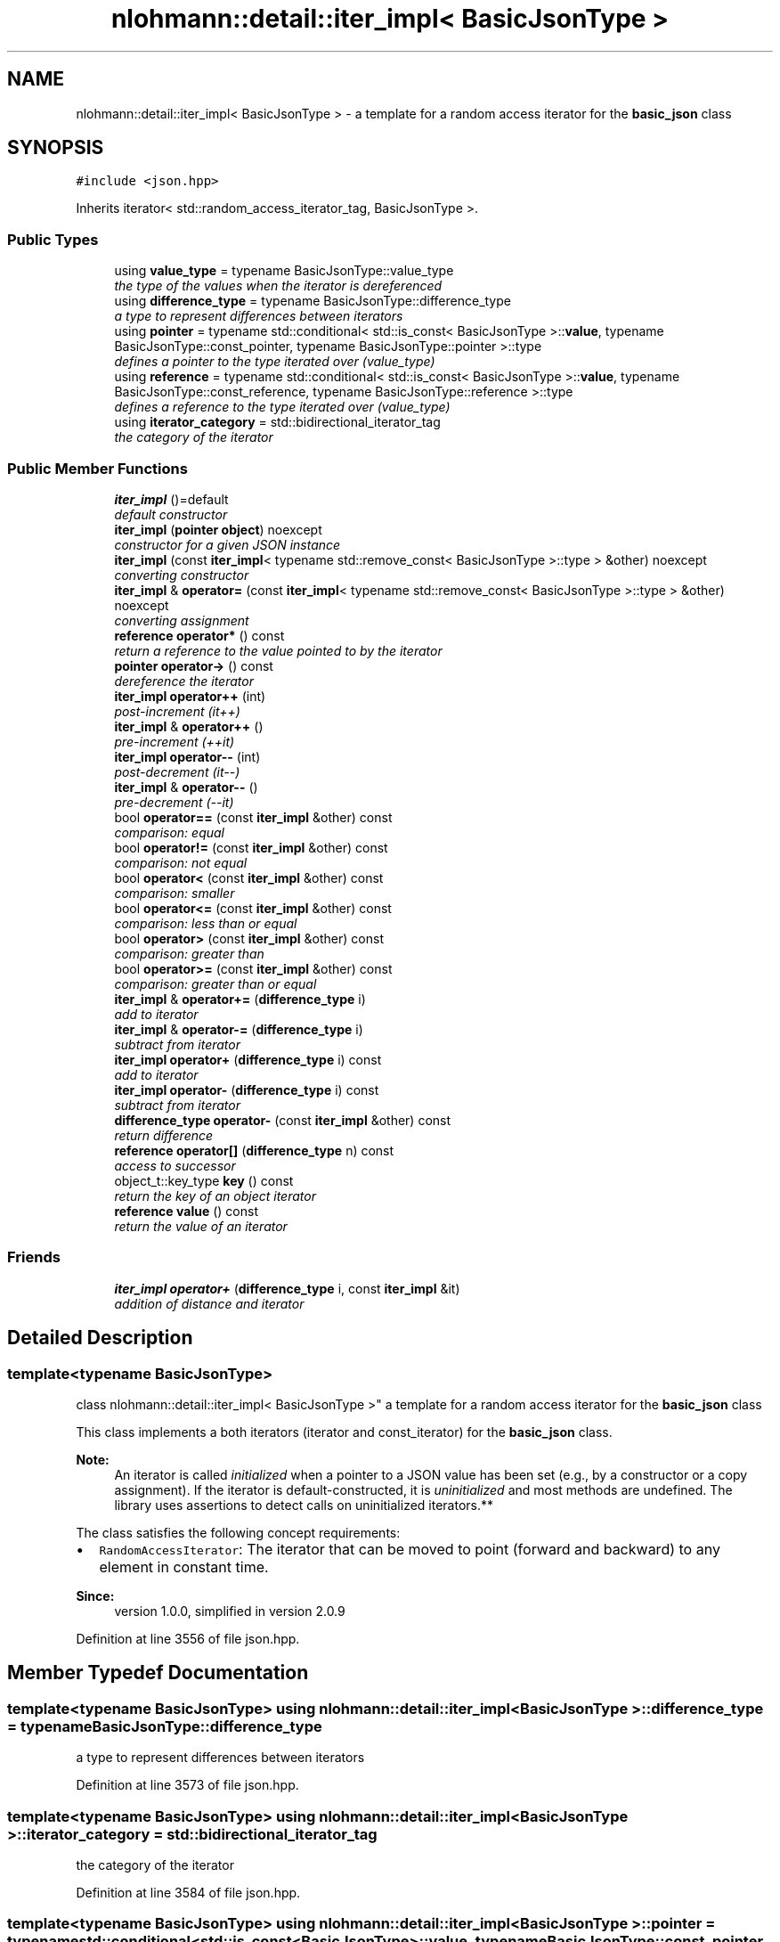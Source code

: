 .TH "nlohmann::detail::iter_impl< BasicJsonType >" 3 "Tue Aug 8 2017" "Version 1.0" "COM-Express I2C Stack" \" -*- nroff -*-
.ad l
.nh
.SH NAME
nlohmann::detail::iter_impl< BasicJsonType > \- a template for a random access iterator for the \fBbasic_json\fP class  

.SH SYNOPSIS
.br
.PP
.PP
\fC#include <json\&.hpp>\fP
.PP
Inherits iterator< std::random_access_iterator_tag, BasicJsonType >\&.
.SS "Public Types"

.in +1c
.ti -1c
.RI "using \fBvalue_type\fP = typename BasicJsonType::value_type"
.br
.RI "\fIthe type of the values when the iterator is dereferenced \fP"
.ti -1c
.RI "using \fBdifference_type\fP = typename BasicJsonType::difference_type"
.br
.RI "\fIa type to represent differences between iterators \fP"
.ti -1c
.RI "using \fBpointer\fP = typename std::conditional< std::is_const< BasicJsonType >::\fBvalue\fP, typename BasicJsonType::const_pointer, typename BasicJsonType::pointer >::type"
.br
.RI "\fIdefines a pointer to the type iterated over (value_type) \fP"
.ti -1c
.RI "using \fBreference\fP = typename std::conditional< std::is_const< BasicJsonType >::\fBvalue\fP, typename BasicJsonType::const_reference, typename BasicJsonType::reference >::type"
.br
.RI "\fIdefines a reference to the type iterated over (value_type) \fP"
.ti -1c
.RI "using \fBiterator_category\fP = std::bidirectional_iterator_tag"
.br
.RI "\fIthe category of the iterator \fP"
.in -1c
.SS "Public Member Functions"

.in +1c
.ti -1c
.RI "\fBiter_impl\fP ()=default"
.br
.RI "\fIdefault constructor \fP"
.ti -1c
.RI "\fBiter_impl\fP (\fBpointer\fP \fBobject\fP) noexcept"
.br
.RI "\fIconstructor for a given JSON instance \fP"
.ti -1c
.RI "\fBiter_impl\fP (const \fBiter_impl\fP< typename std::remove_const< BasicJsonType >::type > &other) noexcept"
.br
.RI "\fIconverting constructor \fP"
.ti -1c
.RI "\fBiter_impl\fP & \fBoperator=\fP (const \fBiter_impl\fP< typename std::remove_const< BasicJsonType >::type > &other) noexcept"
.br
.RI "\fIconverting assignment \fP"
.ti -1c
.RI "\fBreference\fP \fBoperator*\fP () const "
.br
.RI "\fIreturn a reference to the value pointed to by the iterator \fP"
.ti -1c
.RI "\fBpointer\fP \fBoperator\->\fP () const "
.br
.RI "\fIdereference the iterator \fP"
.ti -1c
.RI "\fBiter_impl\fP \fBoperator++\fP (int)"
.br
.RI "\fIpost-increment (it++) \fP"
.ti -1c
.RI "\fBiter_impl\fP & \fBoperator++\fP ()"
.br
.RI "\fIpre-increment (++it) \fP"
.ti -1c
.RI "\fBiter_impl\fP \fBoperator\-\-\fP (int)"
.br
.RI "\fIpost-decrement (it--) \fP"
.ti -1c
.RI "\fBiter_impl\fP & \fBoperator\-\-\fP ()"
.br
.RI "\fIpre-decrement (--it) \fP"
.ti -1c
.RI "bool \fBoperator==\fP (const \fBiter_impl\fP &other) const "
.br
.RI "\fIcomparison: equal \fP"
.ti -1c
.RI "bool \fBoperator!=\fP (const \fBiter_impl\fP &other) const "
.br
.RI "\fIcomparison: not equal \fP"
.ti -1c
.RI "bool \fBoperator<\fP (const \fBiter_impl\fP &other) const "
.br
.RI "\fIcomparison: smaller \fP"
.ti -1c
.RI "bool \fBoperator<=\fP (const \fBiter_impl\fP &other) const "
.br
.RI "\fIcomparison: less than or equal \fP"
.ti -1c
.RI "bool \fBoperator>\fP (const \fBiter_impl\fP &other) const "
.br
.RI "\fIcomparison: greater than \fP"
.ti -1c
.RI "bool \fBoperator>=\fP (const \fBiter_impl\fP &other) const "
.br
.RI "\fIcomparison: greater than or equal \fP"
.ti -1c
.RI "\fBiter_impl\fP & \fBoperator+=\fP (\fBdifference_type\fP i)"
.br
.RI "\fIadd to iterator \fP"
.ti -1c
.RI "\fBiter_impl\fP & \fBoperator\-=\fP (\fBdifference_type\fP i)"
.br
.RI "\fIsubtract from iterator \fP"
.ti -1c
.RI "\fBiter_impl\fP \fBoperator+\fP (\fBdifference_type\fP i) const "
.br
.RI "\fIadd to iterator \fP"
.ti -1c
.RI "\fBiter_impl\fP \fBoperator\-\fP (\fBdifference_type\fP i) const "
.br
.RI "\fIsubtract from iterator \fP"
.ti -1c
.RI "\fBdifference_type\fP \fBoperator\-\fP (const \fBiter_impl\fP &other) const "
.br
.RI "\fIreturn difference \fP"
.ti -1c
.RI "\fBreference\fP \fBoperator[]\fP (\fBdifference_type\fP n) const "
.br
.RI "\fIaccess to successor \fP"
.ti -1c
.RI "object_t::key_type \fBkey\fP () const "
.br
.RI "\fIreturn the key of an object iterator \fP"
.ti -1c
.RI "\fBreference\fP \fBvalue\fP () const "
.br
.RI "\fIreturn the value of an iterator \fP"
.in -1c
.SS "Friends"

.in +1c
.ti -1c
.RI "\fBiter_impl\fP \fBoperator+\fP (\fBdifference_type\fP i, const \fBiter_impl\fP &it)"
.br
.RI "\fIaddition of distance and iterator \fP"
.in -1c
.SH "Detailed Description"
.PP 

.SS "template<typename BasicJsonType>
.br
class nlohmann::detail::iter_impl< BasicJsonType >"
a template for a random access iterator for the \fBbasic_json\fP class 

This class implements a both iterators (iterator and const_iterator) for the \fBbasic_json\fP class\&.
.PP
\fBNote:\fP
.RS 4
An iterator is called \fIinitialized\fP when a pointer to a JSON value has been set (e\&.g\&., by a constructor or a copy assignment)\&. If the iterator is default-constructed, it is \fIuninitialized\fP and most methods are undefined\&. The library uses assertions to detect calls on uninitialized iterators\&.**
.RE
.PP
The class satisfies the following concept requirements:
.IP "\(bu" 2
\fCRandomAccessIterator\fP: The iterator that can be moved to point (forward and backward) to any element in constant time\&.
.PP
.PP
\fBSince:\fP
.RS 4
version 1\&.0\&.0, simplified in version 2\&.0\&.9 
.RE
.PP

.PP
Definition at line 3556 of file json\&.hpp\&.
.SH "Member Typedef Documentation"
.PP 
.SS "template<typename BasicJsonType> using \fBnlohmann::detail::iter_impl\fP< BasicJsonType >::\fBdifference_type\fP =  typename BasicJsonType::difference_type"

.PP
a type to represent differences between iterators 
.PP
Definition at line 3573 of file json\&.hpp\&.
.SS "template<typename BasicJsonType> using \fBnlohmann::detail::iter_impl\fP< BasicJsonType >::\fBiterator_category\fP =  std::bidirectional_iterator_tag"

.PP
the category of the iterator 
.PP
Definition at line 3584 of file json\&.hpp\&.
.SS "template<typename BasicJsonType> using \fBnlohmann::detail::iter_impl\fP< BasicJsonType >::\fBpointer\fP =  typename std::conditional<std::is_const<BasicJsonType>::\fBvalue\fP, typename BasicJsonType::const_pointer, typename BasicJsonType::pointer>::type"

.PP
defines a pointer to the type iterated over (value_type) 
.PP
Definition at line 3577 of file json\&.hpp\&.
.SS "template<typename BasicJsonType> using \fBnlohmann::detail::iter_impl\fP< BasicJsonType >::\fBreference\fP =  typename std::conditional<std::is_const<BasicJsonType>::\fBvalue\fP, typename BasicJsonType::const_reference, typename BasicJsonType::reference>::type"

.PP
defines a reference to the type iterated over (value_type) 
.PP
Definition at line 3582 of file json\&.hpp\&.
.SS "template<typename BasicJsonType> using \fBnlohmann::detail::iter_impl\fP< BasicJsonType >::\fBvalue_type\fP =  typename BasicJsonType::value_type"

.PP
the type of the values when the iterator is dereferenced 
.PP
Definition at line 3571 of file json\&.hpp\&.
.SH "Constructor & Destructor Documentation"
.PP 
.SS "template<typename BasicJsonType> \fBiter_impl\fP< typename std::conditional< std::is_const< BasicJsonType >::\fBvalue\fP, typename std::remove_const< BasicJsonType >::type, const BasicJsonType >::type > ()\fC [default]\fP"

.PP
default constructor allow \fBbasic_json\fP to access private members 
.PP
Definition at line 3559 of file json\&.hpp\&.
.SS "template<typename BasicJsonType> \fBnlohmann::detail::iter_impl\fP< BasicJsonType >::\fBiter_impl\fP (\fBpointer\fP object)\fC [inline]\fP, \fC [explicit]\fP, \fC [noexcept]\fP"

.PP
constructor for a given JSON instance 
.PP
\fBParameters:\fP
.RS 4
\fIobject\fP pointer to a JSON object for this iterator 
.RE
.PP
\fBPrecondition:\fP
.RS 4
object != nullptr 
.RE
.PP
\fBPostcondition:\fP
.RS 4
The iterator is initialized; i\&.e\&. \fCm_object != nullptr\fP\&. 
.RE
.PP

.PP
Definition at line 3595 of file json\&.hpp\&.
.SS "template<typename BasicJsonType> \fBnlohmann::detail::iter_impl\fP< BasicJsonType >::\fBiter_impl\fP (const \fBiter_impl\fP< typename std::remove_const< BasicJsonType >::type > & other)\fC [inline]\fP, \fC [noexcept]\fP"

.PP
converting constructor 
.PP
\fBNote:\fP
.RS 4
The conventional copy constructor and copy assignment are implicitly defined\&. Combined with the following converting constructor and assignment, they support: (1) copy from iterator to iterator, (2) copy from const iterator to const iterator, and (3) conversion from iterator to const iterator\&. However conversion from const iterator to iterator is not defined\&.
.RE
.PP
\fBParameters:\fP
.RS 4
\fIother\fP non-const iterator to copy from 
.RE
.PP
\fBNote:\fP
.RS 4
It is not checked whether \fIother\fP is initialized\&. 
.RE
.PP

.PP
Definition at line 3635 of file json\&.hpp\&.
.SH "Member Function Documentation"
.PP 
.SS "template<typename BasicJsonType> object_t::key_type \fBnlohmann::detail::iter_impl\fP< BasicJsonType >::key () const\fC [inline]\fP"

.PP
return the key of an object iterator 
.PP
\fBPrecondition:\fP
.RS 4
The iterator is initialized; i\&.e\&. \fCm_object != nullptr\fP\&. 
.RE
.PP

.PP
Definition at line 4122 of file json\&.hpp\&.
.SS "template<typename BasicJsonType> bool \fBnlohmann::detail::iter_impl\fP< BasicJsonType >::operator!= (const \fBiter_impl\fP< BasicJsonType > & other) const\fC [inline]\fP"

.PP
comparison: not equal 
.PP
\fBPrecondition:\fP
.RS 4
The iterator is initialized; i\&.e\&. \fCm_object != nullptr\fP\&. 
.RE
.PP

.PP
Definition at line 3916 of file json\&.hpp\&.
.SS "template<typename BasicJsonType> \fBreference\fP \fBnlohmann::detail::iter_impl\fP< BasicJsonType >::operator* () const\fC [inline]\fP"

.PP
return a reference to the value pointed to by the iterator 
.PP
\fBPrecondition:\fP
.RS 4
The iterator is initialized; i\&.e\&. \fCm_object != nullptr\fP\&. 
.RE
.PP

.PP
Definition at line 3724 of file json\&.hpp\&.
.SS "template<typename BasicJsonType> \fBiter_impl\fP \fBnlohmann::detail::iter_impl\fP< BasicJsonType >::operator+ (\fBdifference_type\fP i) const\fC [inline]\fP"

.PP
add to iterator 
.PP
\fBPrecondition:\fP
.RS 4
The iterator is initialized; i\&.e\&. \fCm_object != nullptr\fP\&. 
.RE
.PP

.PP
Definition at line 4025 of file json\&.hpp\&.
.SS "template<typename BasicJsonType> \fBiter_impl\fP \fBnlohmann::detail::iter_impl\fP< BasicJsonType >::operator++ (int)\fC [inline]\fP"

.PP
post-increment (it++) 
.PP
\fBPrecondition:\fP
.RS 4
The iterator is initialized; i\&.e\&. \fCm_object != nullptr\fP\&. 
.RE
.PP

.PP
Definition at line 3797 of file json\&.hpp\&.
.SS "template<typename BasicJsonType> \fBiter_impl\fP& \fBnlohmann::detail::iter_impl\fP< BasicJsonType >::operator++ ()\fC [inline]\fP"

.PP
pre-increment (++it) 
.PP
\fBPrecondition:\fP
.RS 4
The iterator is initialized; i\&.e\&. \fCm_object != nullptr\fP\&. 
.RE
.PP

.PP
Definition at line 3808 of file json\&.hpp\&.
.SS "template<typename BasicJsonType> \fBiter_impl\fP& \fBnlohmann::detail::iter_impl\fP< BasicJsonType >::operator+= (\fBdifference_type\fP i)\fC [inline]\fP"

.PP
add to iterator 
.PP
\fBPrecondition:\fP
.RS 4
The iterator is initialized; i\&.e\&. \fCm_object != nullptr\fP\&. 
.RE
.PP

.PP
Definition at line 3985 of file json\&.hpp\&.
.SS "template<typename BasicJsonType> \fBiter_impl\fP \fBnlohmann::detail::iter_impl\fP< BasicJsonType >::operator\- (\fBdifference_type\fP i) const\fC [inline]\fP"

.PP
subtract from iterator 
.PP
\fBPrecondition:\fP
.RS 4
The iterator is initialized; i\&.e\&. \fCm_object != nullptr\fP\&. 
.RE
.PP

.PP
Definition at line 4047 of file json\&.hpp\&.
.SS "template<typename BasicJsonType> \fBdifference_type\fP \fBnlohmann::detail::iter_impl\fP< BasicJsonType >::operator\- (const \fBiter_impl\fP< BasicJsonType > & other) const\fC [inline]\fP"

.PP
return difference 
.PP
\fBPrecondition:\fP
.RS 4
The iterator is initialized; i\&.e\&. \fCm_object != nullptr\fP\&. 
.RE
.PP

.PP
Definition at line 4058 of file json\&.hpp\&.
.SS "template<typename BasicJsonType> \fBiter_impl\fP \fBnlohmann::detail::iter_impl\fP< BasicJsonType >::operator\-\- (int)\fC [inline]\fP"

.PP
post-decrement (it--) 
.PP
\fBPrecondition:\fP
.RS 4
The iterator is initialized; i\&.e\&. \fCm_object != nullptr\fP\&. 
.RE
.PP

.PP
Definition at line 3840 of file json\&.hpp\&.
.SS "template<typename BasicJsonType> \fBiter_impl\fP& \fBnlohmann::detail::iter_impl\fP< BasicJsonType >::operator\-\- ()\fC [inline]\fP"

.PP
pre-decrement (--it) 
.PP
\fBPrecondition:\fP
.RS 4
The iterator is initialized; i\&.e\&. \fCm_object != nullptr\fP\&. 
.RE
.PP

.PP
Definition at line 3851 of file json\&.hpp\&.
.SS "template<typename BasicJsonType> \fBiter_impl\fP& \fBnlohmann::detail::iter_impl\fP< BasicJsonType >::operator\-= (\fBdifference_type\fP i)\fC [inline]\fP"

.PP
subtract from iterator 
.PP
\fBPrecondition:\fP
.RS 4
The iterator is initialized; i\&.e\&. \fCm_object != nullptr\fP\&. 
.RE
.PP

.PP
Definition at line 4016 of file json\&.hpp\&.
.SS "template<typename BasicJsonType> \fBpointer\fP \fBnlohmann::detail::iter_impl\fP< BasicJsonType >::operator\-> () const\fC [inline]\fP"

.PP
dereference the iterator 
.PP
\fBPrecondition:\fP
.RS 4
The iterator is initialized; i\&.e\&. \fCm_object != nullptr\fP\&. 
.RE
.PP

.PP
Definition at line 3763 of file json\&.hpp\&.
.SS "template<typename BasicJsonType> bool \fBnlohmann::detail::iter_impl\fP< BasicJsonType >::operator< (const \fBiter_impl\fP< BasicJsonType > & other) const\fC [inline]\fP"

.PP
comparison: smaller 
.PP
\fBPrecondition:\fP
.RS 4
The iterator is initialized; i\&.e\&. \fCm_object != nullptr\fP\&. 
.RE
.PP

.PP
Definition at line 3925 of file json\&.hpp\&.
.SS "template<typename BasicJsonType> bool \fBnlohmann::detail::iter_impl\fP< BasicJsonType >::operator<= (const \fBiter_impl\fP< BasicJsonType > & other) const\fC [inline]\fP"

.PP
comparison: less than or equal 
.PP
\fBPrecondition:\fP
.RS 4
The iterator is initialized; i\&.e\&. \fCm_object != nullptr\fP\&. 
.RE
.PP

.PP
Definition at line 3958 of file json\&.hpp\&.
.SS "template<typename BasicJsonType> \fBiter_impl\fP& \fBnlohmann::detail::iter_impl\fP< BasicJsonType >::operator= (const \fBiter_impl\fP< typename std::remove_const< BasicJsonType >::type > & other)\fC [inline]\fP, \fC [noexcept]\fP"

.PP
converting assignment 
.PP
\fBParameters:\fP
.RS 4
\fIother\fP non-const iterator to copy from 
.RE
.PP
\fBReturns:\fP
.RS 4
const/non-const iterator 
.RE
.PP
\fBNote:\fP
.RS 4
It is not checked whether \fIother\fP is initialized\&. 
.RE
.PP

.PP
Definition at line 3644 of file json\&.hpp\&.
.SS "template<typename BasicJsonType> bool \fBnlohmann::detail::iter_impl\fP< BasicJsonType >::operator== (const \fBiter_impl\fP< BasicJsonType > & other) const\fC [inline]\fP"

.PP
comparison: equal 
.PP
\fBPrecondition:\fP
.RS 4
The iterator is initialized; i\&.e\&. \fCm_object != nullptr\fP\&. 
.RE
.PP

.PP
Definition at line 3883 of file json\&.hpp\&.
.SS "template<typename BasicJsonType> bool \fBnlohmann::detail::iter_impl\fP< BasicJsonType >::operator> (const \fBiter_impl\fP< BasicJsonType > & other) const\fC [inline]\fP"

.PP
comparison: greater than 
.PP
\fBPrecondition:\fP
.RS 4
The iterator is initialized; i\&.e\&. \fCm_object != nullptr\fP\&. 
.RE
.PP

.PP
Definition at line 3967 of file json\&.hpp\&.
.SS "template<typename BasicJsonType> bool \fBnlohmann::detail::iter_impl\fP< BasicJsonType >::operator>= (const \fBiter_impl\fP< BasicJsonType > & other) const\fC [inline]\fP"

.PP
comparison: greater than or equal 
.PP
\fBPrecondition:\fP
.RS 4
The iterator is initialized; i\&.e\&. \fCm_object != nullptr\fP\&. 
.RE
.PP

.PP
Definition at line 3976 of file json\&.hpp\&.
.SS "template<typename BasicJsonType> \fBreference\fP \fBnlohmann::detail::iter_impl\fP< BasicJsonType >::operator[] (\fBdifference_type\fP n) const\fC [inline]\fP"

.PP
access to successor 
.PP
\fBPrecondition:\fP
.RS 4
The iterator is initialized; i\&.e\&. \fCm_object != nullptr\fP\&. 
.RE
.PP

.PP
Definition at line 4085 of file json\&.hpp\&.
.SS "template<typename BasicJsonType> \fBreference\fP \fBnlohmann::detail::iter_impl\fP< BasicJsonType >::value () const\fC [inline]\fP"

.PP
return the value of an iterator 
.PP
\fBPrecondition:\fP
.RS 4
The iterator is initialized; i\&.e\&. \fCm_object != nullptr\fP\&. 
.RE
.PP

.PP
Definition at line 4138 of file json\&.hpp\&.
.SH "Friends And Related Function Documentation"
.PP 
.SS "template<typename BasicJsonType> \fBiter_impl\fP operator+ (\fBdifference_type\fP i, const \fBiter_impl\fP< BasicJsonType > & it)\fC [friend]\fP"

.PP
addition of distance and iterator 
.PP
\fBPrecondition:\fP
.RS 4
The iterator is initialized; i\&.e\&. \fCm_object != nullptr\fP\&. 
.RE
.PP

.PP
Definition at line 4036 of file json\&.hpp\&.

.SH "Author"
.PP 
Generated automatically by Doxygen for COM-Express I2C Stack from the source code\&.
